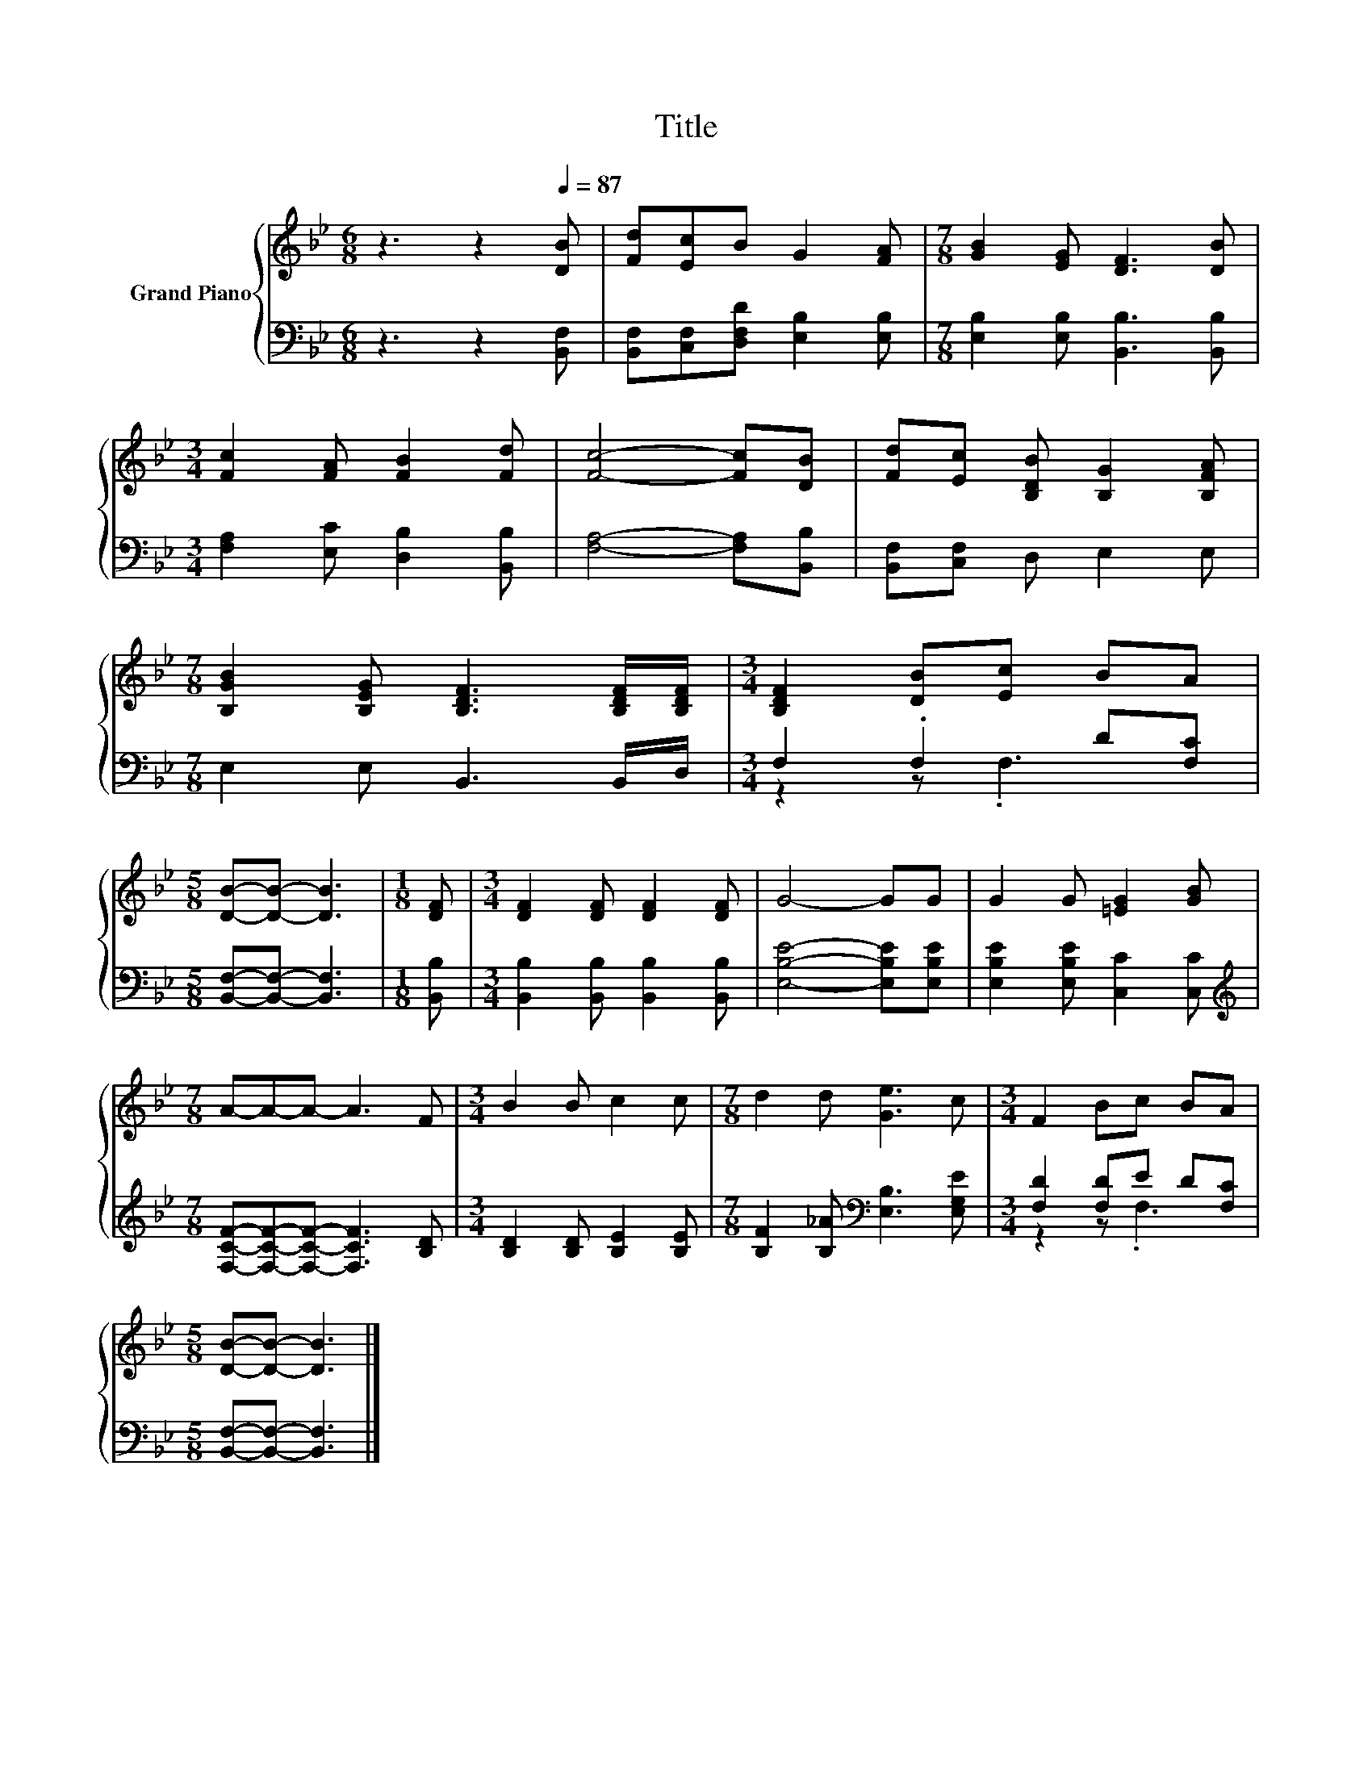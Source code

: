 X:1
T:Title
%%score { 1 | ( 2 3 ) }
L:1/8
M:6/8
K:Bb
V:1 treble nm="Grand Piano"
V:2 bass 
V:3 bass 
V:1
 z3 z2[Q:1/4=87] [DB] | [Fd][Ec]B G2 [FA] |[M:7/8] [GB]2 [EG] [DF]3 [DB] | %3
[M:3/4] [Fc]2 [FA] [FB]2 [Fd] | [Fc]4- [Fc][DB] | [Fd][Ec] [B,DB] [B,G]2 [B,FA] | %6
[M:7/8] [B,GB]2 [B,EG] [B,DF]3 [B,DF]/[B,DF]/ |[M:3/4] [B,DF]2 [DB][Ec] BA | %8
[M:5/8] [DB]-[DB]- [DB]3 |[M:1/8] [DF] |[M:3/4] [DF]2 [DF] [DF]2 [DF] | G4- GG | G2 G [=EG]2 [GB] | %13
[M:7/8] A-A-A- A3 F |[M:3/4] B2 B c2 c |[M:7/8] d2 d [Ge]3 c |[M:3/4] F2 Bc BA | %17
[M:5/8] [DB]-[DB]- [DB]3 |] %18
V:2
 z3 z2 [B,,F,] | [B,,F,][C,F,][D,F,D] [E,B,]2 [E,B,] |[M:7/8] [E,B,]2 [E,B,] [B,,B,]3 [B,,B,] | %3
[M:3/4] [F,A,]2 [E,C] [D,B,]2 [B,,B,] | [F,A,]4- [F,A,][B,,B,] | [B,,F,][C,F,] D, E,2 E, | %6
[M:7/8] E,2 E, B,,3 B,,/D,/ |[M:3/4] F,2 .F,2 D[F,C] |[M:5/8] [B,,F,]-[B,,F,]- [B,,F,]3 | %9
[M:1/8] [B,,B,] |[M:3/4] [B,,B,]2 [B,,B,] [B,,B,]2 [B,,B,] | [E,B,E]4- [E,B,E][E,B,E] | %12
 [E,B,E]2 [E,B,E] [C,C]2 [C,C] |[M:7/8][K:treble] [F,CF]-[F,CF]-[F,CF]- [F,CF]3 [B,D] | %14
[M:3/4] [B,D]2 [B,D] [B,E]2 [B,E] |[M:7/8] [B,F]2 [B,_A][K:bass] [E,B,]3 [E,G,E] | %16
[M:3/4] [F,D]2 [F,D]E D[F,C] |[M:5/8] [B,,F,]-[B,,F,]- [B,,F,]3 |] %18
V:3
 x6 | x6 |[M:7/8] x7 |[M:3/4] x6 | x6 | x6 |[M:7/8] x7 |[M:3/4] z2 z .F,3 |[M:5/8] x5 |[M:1/8] x | %10
[M:3/4] x6 | x6 | x6 |[M:7/8][K:treble] x7 |[M:3/4] x6 |[M:7/8] x3[K:bass] x4 |[M:3/4] z2 z .F,3 | %17
[M:5/8] x5 |] %18

